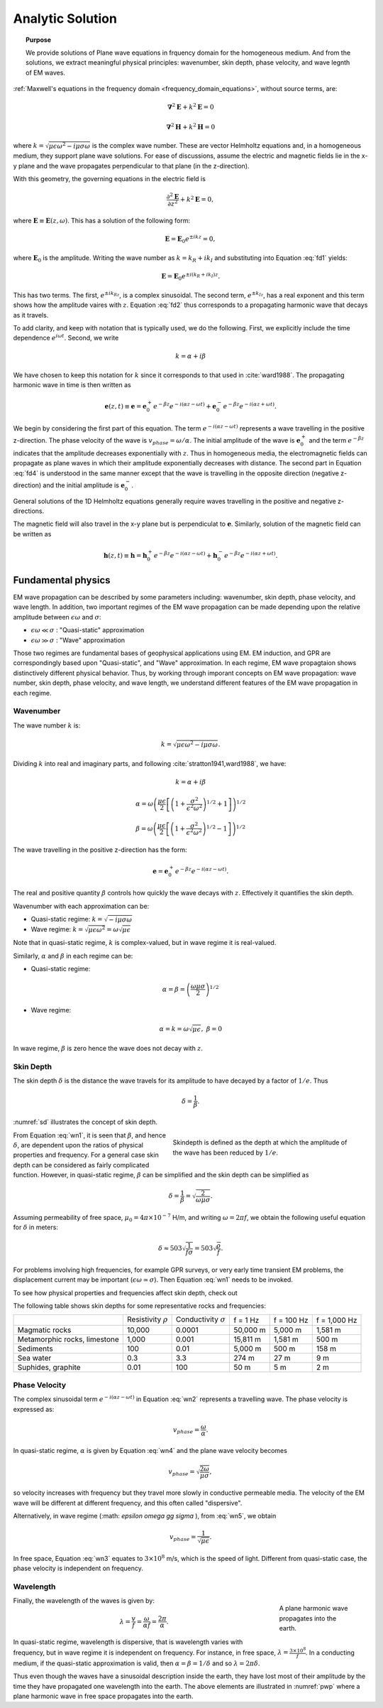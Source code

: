 .. _frequency_domain_planewave_sources_analytic_solution:

Analytic Solution
=================

.. topic:: Purpose

    We provide solutions of Plane wave equations in frquency domain for the homogeneous medium. And from the solutions, we extract meaningful physical principles: wavenumber, skin depth, phase velocity, and wave legnth of EM waves.


:ref:`Maxwell's equations in the frequency domain <frequency_domain_equations>`, without source terms, are:

.. math:: \boldsymbol{\nabla}^2 \mathbf{E} + k^2 \mathbf{E}  = 0

.. math:: \boldsymbol{\nabla}^2 \mathbf{H} + k^2 \mathbf{H}  = 0

where :math:`k = \sqrt{\mu \epsilon \omega^2 - i \mu \sigma \omega}` is the complex wave number. These are vector Helmholtz equations and, in a homogeneous medium, they support plane wave solutions. For ease of discussions, assume the electric and magnetic fields lie in the x-y plane and the wave propagates perpendicular to that plane (in the z-direction).

With this geometry, the governing equations in the electric field is

.. math:: \frac{\partial^2 \mathbf{E}}{\partial z^2} + k^2 \mathbf{E} = 0,

where :math:`\mathbf{E} \equiv \mathbf{E}(z,\omega)`. This has a solution of the following form:

.. math:: \mathbf{E} = \mathbf{E}_0 e^{\pm ikz} = 0,
        :name: fd1

where :math:`\mathbf{E}_0` is the amplitude. Writing the wave number as :math:`k = k_R + ik_I` and substituting into Equation :eq:`fd1` yields:

.. math:: \mathbf{E} = \mathbf{E}_0 e^{\pm i(k_R +ik_I)z}.
        :name: fd2

This has two terms. The first, :math:`e^{\pm ik_Rz}`, is a complex sinusoidal. The second term, :math:`e^{\pm k_Iz}`, has a real exponent and this term shows how the amplitude vaires with :math:`z`. Equation :eq:`fd2` thus corresponds to a propagating harmonic wave that decays as it travels.

To add clarity, and keep with notation that is typically used, we do the following. First, we explicitly include the time dependence :math:`e^{i\omega t}`. Second, we write

.. math:: k = \alpha + i\beta
    :name: fd3

We have chosen to keep this notation for :math:`k` since it corresponds to that used in :cite:`ward1988`. The propagating harmonic wave in time is then written as

.. math:: \mathbf{e} (z,t) \equiv \mathbf{e} = \mathbf{e}_0^+ e^{-\beta z} e^{-i(\alpha z - \omega t)} + \mathbf{e}_0^- e^{-\beta z} e^{-i(\alpha z + \omega t)}.
    :name: fd4

We begin by considering the first part of this equation. The term :math:`e^{-i(\alpha z - \omega t)}` represents a wave travelling in the positive z-direction. The phase velocity of the wave is :math:`v_{phase} = \omega/\alpha`. The initial amplitude of the wave is :math:`\mathbf{e}_0^+` and the term :math:`e^{-\beta z}` indicates that the amplitude decreases exponentially with :math:`z`. Thus in homogeneous media, the electromagnetic fields can propagate as plane waves in which their amplitude exponentially decreases with distance. The second part in Equation :eq:`fd4` is understood in the same manner except that the wave is travelling in the opposite direction (negative z-direction) and the initial amplitude is :math:`\mathbf{e}_0^-`.

General solutions of the 1D Helmholtz equations generally require waves travelling in the positive and negative z-directions.

The magnetic field will also travel in the x-y plane but is perpendiculat to :math:`\mathbf{e}`. Similarly, solution of the magnetic field can be written as

.. math:: \mathbf{h} (z,t) \equiv \mathbf{h} = \mathbf{h}_0^+ e^{-\beta z} e^{-i(\alpha z - \omega t)} + \mathbf{h}_0^- e^{-\beta z} e^{-i(\alpha z + \omega t)}.
    :name: fd5

.. We can investigate the plane wave propagation more fully by looking more closely at the mathematics and using an interactive app.
.. ..todo :: add app




.. _frequency_domain_plane_wave_sources_fundamental_physics:

Fundamental physics
-------------------

EM wave propagation can be described by some parameters including: wavenumber, skin depth, phase velocity, and wave length. In addition, two important regimes of the EM wave propagation can be made depending upon the relative amplitude between :math:`\epsilon \omega` and :math:`\sigma`:

- :math:`\epsilon \omega \ll \sigma` : "Quasi-static" approximation
- :math:`\epsilon \omega \gg \sigma` : "Wave" approximation

Those two regimes are fundamental bases of geophysical applications using EM. EM induction, and GPR are correspondingly based upon "Quasi-static", and "Wave" approximation. In each regime, EM wave propagtaion shows distinctively different physical behavior. Thus, by working through imporant concepts on EM wave propagation: wave number, skin depth, phase velocity, and wave length, we understand different features of the EM wave propagation in each regime.

Wavenumber
^^^^^^^^^^

The wave number :math:`k` is:

.. math:: k = \sqrt{\mu \epsilon \omega^2 - i \mu \sigma \omega}.

Dividing :math:`k` into real and imaginary parts, and following :cite:`stratton1941,ward1988`, we have:

.. math:: k = \alpha + i \beta

.. math:: \alpha = \omega \left ( \frac{\mu \epsilon}{2} \left [ \left ( 1 + \frac{\sigma^2}{\epsilon^2 \omega^2} \right )^{1/2} + 1 \right ] \right )^{1/2}

.. math:: \beta = \omega \left ( \frac{\mu\epsilon}{2} \left [ \left ( 1 + \frac{\sigma^2}{\epsilon^2 \omega^2} \right)^{1/2} - 1 \right ] \right ) ^{1/2}
    :name: wn1

The wave travelling in the positive z-direction has the form:

.. math:: \mathbf{e} = \mathbf{e}_0^+ e^{-\beta z}e^{-i(\alpha z - \omega t)}.
    :name: wn2

The real and positive quantity :math:`\beta` controls how quickly the wave decays with :math:`z`. Effectively it quantifies the skin depth.

Wavenumber with each approximation can be:

- Quasi-static regime: :math:`k = \sqrt{- i \mu \sigma \omega}`
- Wave regime: :math:`k = \sqrt{\mu \epsilon \omega^2} = \omega \sqrt{\mu \epsilon}`

Note that in quasi-static regime, :math:`k` is complex-valued, but in wave regime it is real-valued.

Similarly, :math:`\alpha` and :math:`\beta` in each regime can be:

- Quasi-static regime:

.. math::
    \alpha = \beta = \left ( \frac{\omega \mu \sigma}{2} \right ) ^{1/2}
    :name: wn4

- Wave regime:

.. math::
    \alpha = k = \omega \sqrt{\mu \epsilon}, \ \beta = 0
    :name: wn5

In wave regime, :math:`\beta` is zero hence the wave does not decay with :math:`z`.


Skin Depth
^^^^^^^^^^

The skin depth :math:`\delta` is the distance the wave travels for its amplitude to have decayed by a factor of :math:`1/e`. Thus

.. math:: \delta = \frac{1}{\beta}.

:numref:`sd` illustrates the concept of skin depth.

.. figure:: images/skindepth.png
        :figwidth: 50%
        :align: right
        :name: sd

        Skindepth is defined as the depth at which the amplitude of the wave has been reduced by :math:`1/e`.

From Equation :eq:`wn1`, it is seen that :math:`\beta`, and hence :math:`\delta`, are dependent upon the ratios of physical properties and frequency. For a general case skin depth can be considered as fairly complicated function. However, in quasi-static regime, :math:`\beta` can be simplified and the skin depth can be simplified as

.. math:: \delta = \frac{1}{\beta} = \sqrt{\frac{2}{\omega \mu \sigma}}.

Assuming permeability of free space, :math:`\mu_0 = 4\pi \times 10^{-7}` H/m, and writing :math:`\omega=2\pi f`, we obtain the following useful equation for :math:`\delta` in meters:

.. math:: \delta \approx 503 \sqrt{\frac{1}{f \sigma}} = 503 \sqrt{\frac{\rho}{f}}.

For problems involving high frequencies, for example GPR surveys, or very early time transient EM problems, the displacement current may be important (:math:`\epsilon \omega \simeq \sigma`). Then Equation :eq:`wn1` needs to be invoked.

To see how physical properties and frequencies affect skin depth, check out

.. todo:: NEED Seogi's APP LINK

The following table shows skin depths for some representative rocks and frequencies:

+---------------------+----------------+------------------+----------+------------+--------------+
|                     | Resistivity    | Conductivity     | f = 1 Hz | f = 100 Hz | f = 1,000 Hz |
|                     | :math:`\rho`   | :math:`\sigma`   |          |            |              |
+---------------------+----------------+------------------+----------+------------+--------------+
| Magmatic rocks      | 10,000         | 0.0001           | 50,000 m | 5,000 m    | 1,581 m      |
+---------------------+----------------+------------------+----------+------------+--------------+
| Metamorphic rocks,  |                |                  | 15,811 m | 1,581 m    | 500 m        |
| limestone           | 1,000          | 0.001            |          |            |              |
+---------------------+----------------+------------------+----------+------------+--------------+
| Sediments           | 100            | 0.01             | 5,000 m  | 500 m      | 158 m        |
+---------------------+----------------+------------------+----------+------------+--------------+
| Sea water           | 0.3            | 3.3              | 274 m    | 27 m       | 9 m          |
+---------------------+----------------+------------------+----------+------------+--------------+
| Suphides, graphite  | 0.01           | 100              | 50 m     | 5 m        | 2 m          |
+---------------------+----------------+------------------+----------+------------+--------------+

Phase Velocity
^^^^^^^^^^^^^^

The complex sinusoidal term :math:`e^{-i(\alpha z - \omega t)}` in Equation :eq:`wn2` represents a travelling wave. The phase velocity is expressed as:

.. math:: v_{phase} = \frac{\omega}{\alpha}.

In quasi-static regime, :math:`\alpha` is given by Equation :eq:`wn4` and the plane wave velocity becomes

.. math:: v_{phase} = \sqrt{ \frac{2\omega}{\mu \sigma} },

so velocity increases with frequency but they travel more slowly in conductive permeable media. The velocity of the EM wave will be different at different frequency, and this often called "dispersive".

Alternatively, in wave regime (:math: `\epsilon \omega \gg \sigma` ), from :eq:`wn5`, we obtain

.. math:: v_{phase} = \frac{1}{\sqrt{\mu \epsilon}}.
        :name: wn3

In free space, Equation :eq:`wn3` equates to :math:`3\times 10^8` m/s, which is the speed of light. Different from quasi-static case, the phase velocity is independent on frequency.

Wavelength
^^^^^^^^^^

.. figure:: images/planewaveprop.PNG
        :figwidth: 20%
        :align: right
        :name: pwp

        A plane harmonic wave propagates into the earth.

Finally, the wavelength of the waves is given by:

.. math:: \lambda = \frac{v}{f} = \frac{\omega}{\alpha f} = \frac{2\pi}{\alpha}.

In quasi-static regime, wavelength is dispersive, that is wavelength varies with frequency, but in wave regime it is independent on frequency. For instance, in free space, :math:`\lambda = \frac{3\times10^8}{f}`. In a conducting medium, if the quasi-static approximation is valid, then :math:`\alpha = \beta = 1/\delta` and so :math:`\lambda = 2\pi \delta`.

Thus even though the waves have a sinusoidal description inside the earth, they have lost most of their amplitude by the time they have propagated one wavelength into the earth. The above elements are illustrated in :numref:`pwp` where a plane harmonic wave in free space propagates into the earth.


